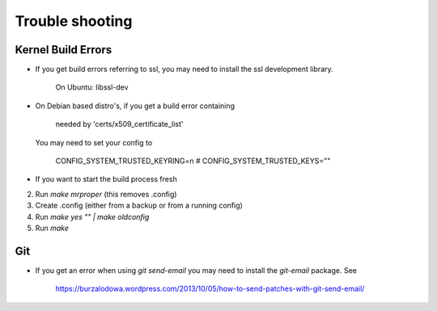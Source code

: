Trouble shooting
================

Kernel Build Errors
-------------------

- If you get build errors referring to ssl, you may need to install the ssl development library.

    On Ubuntu: libssl-dev

- On Debian based distro's, if you get a build error containing

    needed by 'certs/x509_certificate_list'

  You may need to set your config to

    CONFIG_SYSTEM_TRUSTED_KEYRING=n
    # CONFIG_SYSTEM_TRUSTED_KEYS=""

- If you want to start the build process fresh

2. Run `make mrproper` (this removes .config)
3. Create .config (either from a backup or from a running config)
4. Run `make yes "" | make oldconfig`
5. Run `make`

Git
---

- If you get an error when using `git send-email` you may need to install the `git-email` package. See

    https://burzalodowa.wordpress.com/2013/10/05/how-to-send-patches-with-git-send-email/

